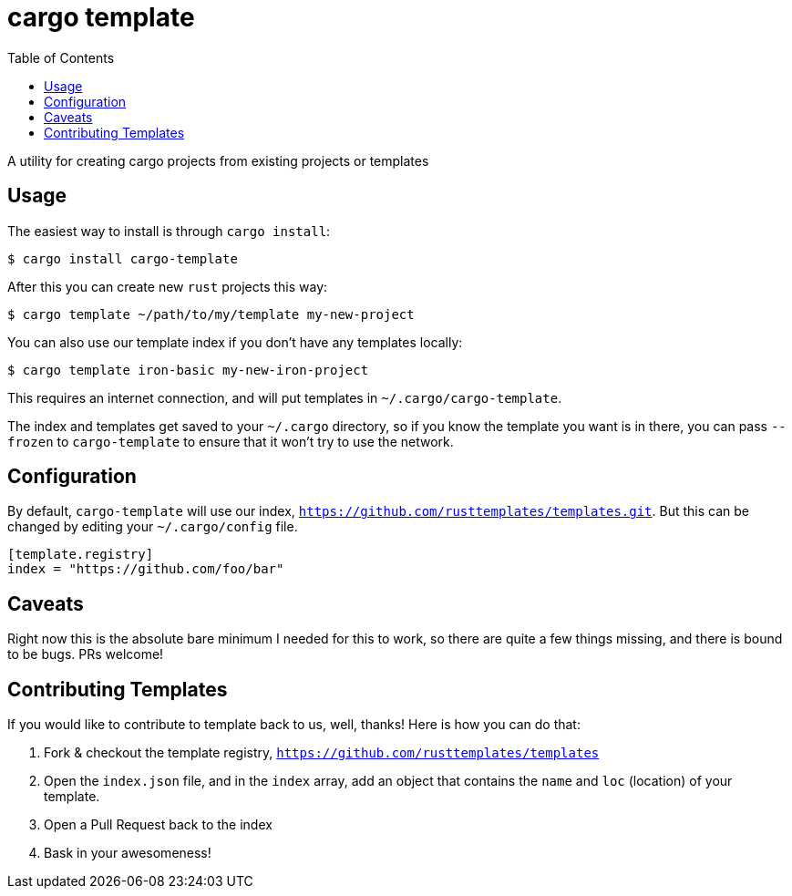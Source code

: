 = cargo template
:toc:

A utility for creating cargo projects from existing projects or templates

== Usage

The easiest way to install is through `cargo install`:

[source,bash]
----
$ cargo install cargo-template
----

After this you can create new `rust` projects this way:

[source,bash]
----
$ cargo template ~/path/to/my/template my-new-project
----

You can also use our template index if you don't have any templates locally:

[source,bash]
----
$ cargo template iron-basic my-new-iron-project
----

This requires an internet connection, and will put templates in `~/.cargo/cargo-template`.

The index and templates get saved to your `~/.cargo` directory, so if you know the template you want
is in there, you can pass `--frozen` to `cargo-template` to ensure that it won't try to use the network.

== Configuration

By default, `cargo-template` will use our index, `https://github.com/rusttemplates/templates.git`. But
this can be changed by editing your `~/.cargo/config` file.

[source,toml]
----
[template.registry]
index = "https://github.com/foo/bar"
----

== Caveats

Right now this is the absolute bare minimum I needed for this to work, so there are quite a few things missing, and there
is bound to be bugs. PRs welcome!

== Contributing Templates

If you would like to contribute to template back to us, well, thanks! Here is how you can do that:

  1. Fork & checkout the template registry, `https://github.com/rusttemplates/templates`
  2. Open the `index.json` file, and in the `index` array, add an object that contains
     the `name` and `loc` (location) of your template.
  3. Open a Pull Request back to the index
  4. Bask in your awesomeness!